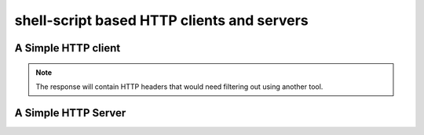 *******************************************
shell-script based HTTP clients and servers
*******************************************

A Simple HTTP client
====================

.. tab:: Unix

   .. code-block:: sh
      
      printf "GET / HTTP/1.1\r\n\r\n" | pync host.example.com 80

.. tab:: Python

   .. code-block:: python
   
      import io
      from pync import pync
      
      req = io.BytesIO(b'GET / HTTP/1.1\r\n\r\n')
      pync('host.example.com 80', stdin=req)
      
.. note::
   The response will contain HTTP headers that would need filtering out using another tool.

A Simple HTTP Server
====================
